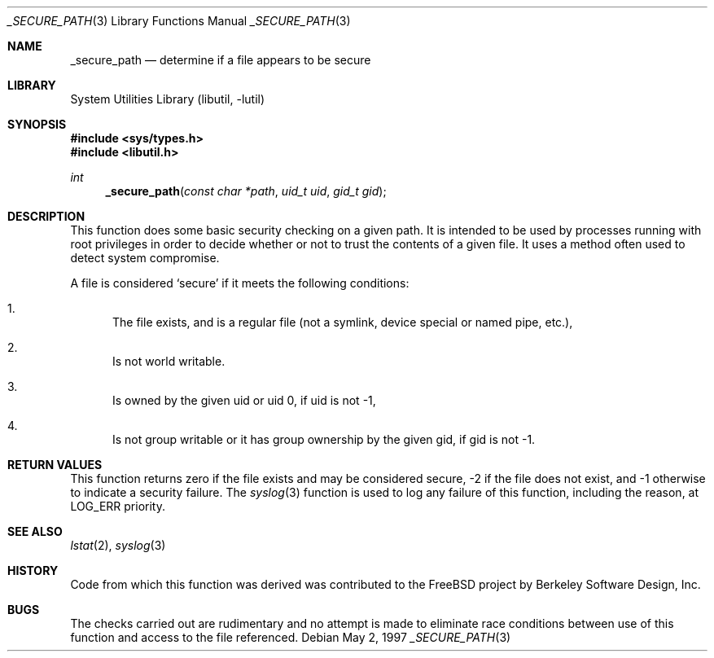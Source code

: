 .\" Copyright (c) 1997 David Nugent <davidn@blaze.net.au>
.\" All rights reserved.
.\"
.\" Redistribution and use in source and binary forms, with or without
.\" modification, is permitted provided that the following conditions
.\" are met:
.\" 1. Redistributions of source code must retain the above copyright
.\"    notice immediately at the beginning of the file, without modification,
.\"    this list of conditions, and the following disclaimer.
.\" 2. Redistributions in binary form must reproduce the above copyright
.\"    notice, this list of conditions and the following disclaimer in the
.\"    documentation and/or other materials provided with the distribution.
.\" 3. This work was done expressly for inclusion into FreeBSD.  Other use
.\"    is permitted provided this notation is included.
.\" 4. Absolutely no warranty of function or purpose is made by the author
.\"    David Nugent.
.\" 5. Modifications may be freely made to this file providing the above
.\"    conditions are met.
.\"
.\" $FreeBSD: releng/9.2/lib/libutil/_secure_path.3 206622 2010-04-14 19:08:06Z uqs $
.\"
.Dd May 2, 1997
.Dt _SECURE_PATH 3
.Os
.Sh NAME
.Nm _secure_path
.Nd determine if a file appears to be secure
.Sh LIBRARY
.Lb libutil
.Sh SYNOPSIS
.In sys/types.h
.In libutil.h
.Ft int
.Fn _secure_path "const char *path" "uid_t uid" "gid_t gid"
.Sh DESCRIPTION
This function does some basic security checking on a given path.
It is intended to be used by processes running with root privileges
in order to decide whether or not to trust the contents of a given
file.
It uses a method often used to detect system compromise.
.Pp
A file is considered
.Sq secure
if it meets the following conditions:
.Bl -enum
.It
The file exists, and is a regular file (not a symlink, device
special or named pipe, etc.),
.It
Is not world writable.
.It
Is owned by the given uid or uid 0, if uid is not -1,
.It
Is not group writable or it has group ownership by the given
gid, if gid is not -1.
.El
.Sh RETURN VALUES
This function returns zero if the file exists and may be
considered secure, -2 if the file does not exist, and
-1 otherwise to indicate a security failure.
The
.Xr syslog 3
function is used to log any failure of this function, including the
reason, at LOG_ERR priority.
.Sh SEE ALSO
.Xr lstat 2 ,
.Xr syslog 3
.Sh HISTORY
Code from which this function was derived was contributed to the
.Fx
project by Berkeley Software Design, Inc.
.Sh BUGS
The checks carried out are rudimentary and no attempt is made
to eliminate race conditions between use of this function and
access to the file referenced.
